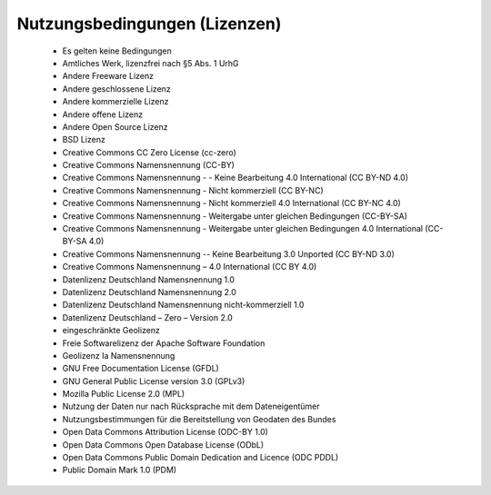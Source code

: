 
==============================
Nutzungsbedingungen (Lizenzen)
==============================

 -	Es gelten keine Bedingungen
 -	Amtliches Werk, lizenzfrei nach §5 Abs. 1 UrhG
 -	Andere Freeware Lizenz
 -	Andere geschlossene Lizenz
 -	Andere kommerzielle Lizenz
 -	Andere offene Lizenz
 -	Andere Open Source Lizenz
 -	BSD Lizenz
 -	Creative Commons CC Zero License (cc-zero)
 -	Creative Commons Namensnennung (CC-BY)
 -	Creative Commons Namensnennung - - Keine Bearbeitung 4.0 International (CC BY-ND 4.0)
 -	Creative Commons Namensnennung - Nicht kommerziell (CC BY-NC)
 -	Creative Commons Namensnennung - Nicht kommerziell 4.0 International (CC BY-NC 4.0)
 -	Creative Commons Namensnennung - Weitergabe unter gleichen Bedingungen (CC-BY-SA)
 -	Creative Commons Namensnennung - Weitergabe unter gleichen Bedingungen 4.0 International (CC-BY-SA 4.0)
 -	Creative Commons Namensnennung -- Keine Bearbeitung 3.0 Unported (CC BY-ND 3.0)
 -	Creative Commons Namensnennung – 4.0 International (CC BY 4.0)
 -	Datenlizenz Deutschland Namensnennung 1.0
 -	Datenlizenz Deutschland Namensnennung 2.0
 -	Datenlizenz Deutschland Namensnennung nicht-kommerziell 1.0
 -	Datenlizenz Deutschland – Zero – Version 2.0
 -	eingeschränkte Geolizenz
 -	Freie Softwarelizenz der Apache Software Foundation
 -	Geolizenz Ia Namensnennung
 -	GNU Free Documentation License (GFDL)
 -	GNU General Public License version 3.0 (GPLv3)
 -	Mozilla Public License 2.0 (MPL)
 -	Nutzung der Daten nur nach Rücksprache mit dem Dateneigentümer
 -	Nutzungsbestimmungen für die Bereitstellung von Geodaten des Bundes
 -	Open Data Commons Attribution License (ODC-BY 1.0)
 -	Open Data Commons Open Database License (ODbL)
 -	Open Data Commons Public Domain Dedication and Licence (ODC PDDL)
 -	Public Domain Mark 1.0 (PDM)